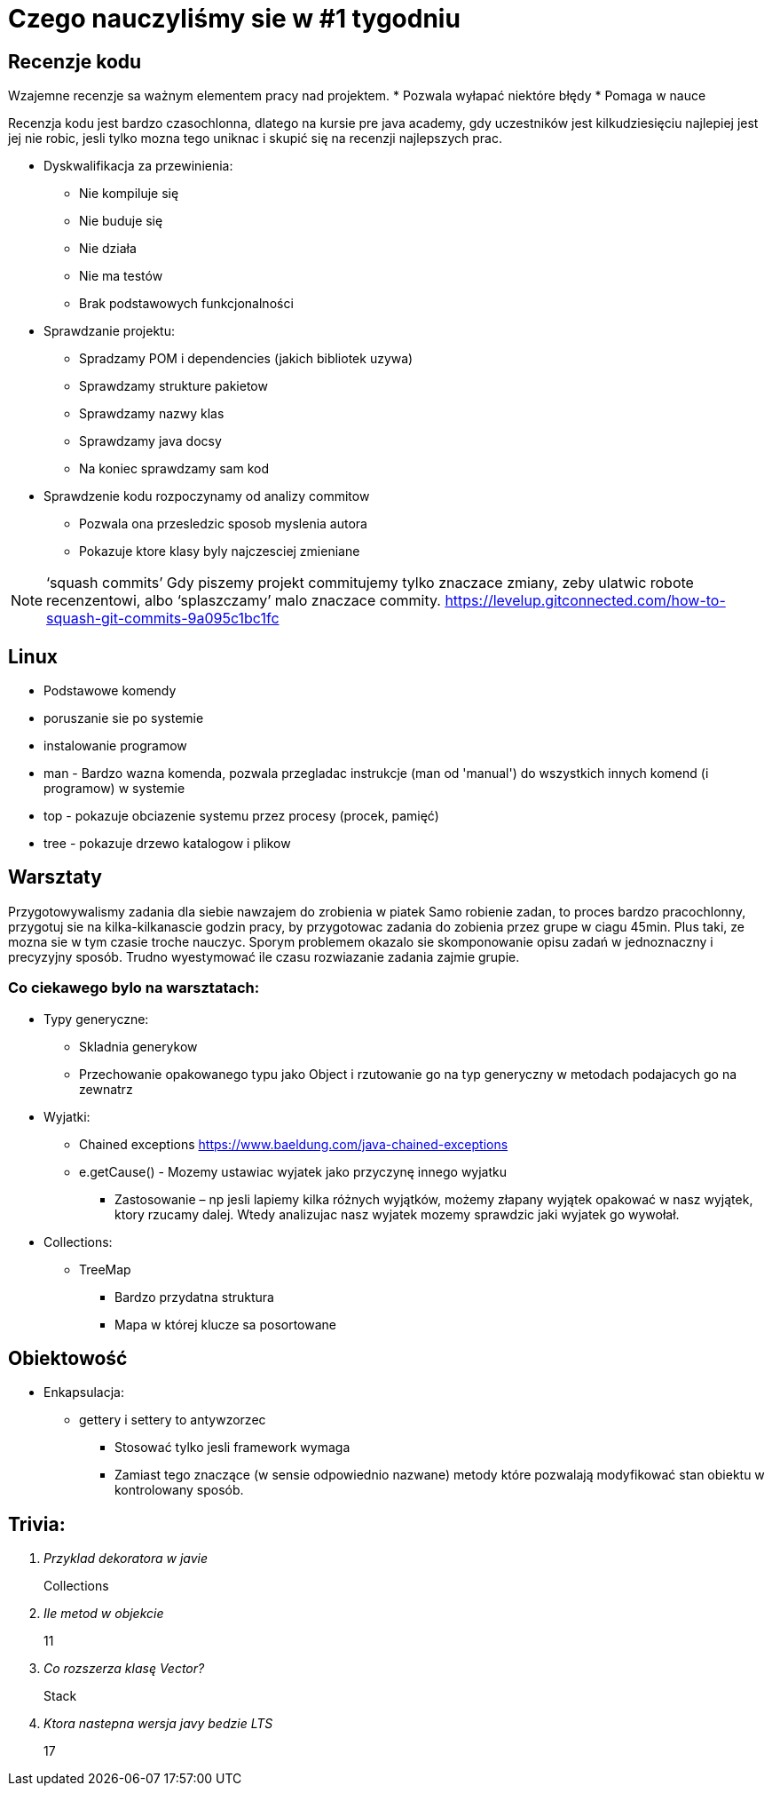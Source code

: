 = Czego nauczyliśmy sie w #1 tygodniu

== Recenzje kodu

Wzajemne recenzje sa ważnym elementem pracy nad projektem.
* Pozwala wyłapać niektóre błędy
* Pomaga w nauce

Recenzja kodu jest bardzo czasochlonna, dlatego na kursie pre java academy, gdy uczestników jest kilkudziesięciu najlepiej jest jej nie robic, jesli tylko mozna tego uniknac i skupić się na recenzji najlepszych prac.

* Dyskwalifikacja za przewinienia:
** Nie kompiluje się 
** Nie buduje się
** Nie działa 
** Nie ma testów 
** Brak podstawowych funkcjonalności
 
* Sprawdzanie projektu: 
** Spradzamy POM i dependencies (jakich bibliotek uzywa) 
** Sprawdzamy strukture pakietow
** Sprawdzamy nazwy klas 
** Sprawdzamy java docsy 
** Na koniec sprawdzamy sam kod 

* Sprawdzenie kodu rozpoczynamy od analizy commitow
** Pozwala ona przesledzic sposob myslenia autora
** Pokazuje ktore klasy byly najczesciej zmieniane

NOTE:  ‘squash commits’ Gdy piszemy projekt commitujemy tylko znaczace zmiany, zeby ulatwic robote recenzentowi, albo ‘splaszczamy’ malo znaczace commity. 
https://levelup.gitconnected.com/how-to-squash-git-commits-9a095c1bc1fc 

== Linux

* Podstawowe komendy
* poruszanie sie po systemie
* instalowanie programow
* man - Bardzo wazna komenda, pozwala przegladac instrukcje (man od 'manual') do wszystkich innych komend (i programow) w systemie
* top - pokazuje obciazenie systemu przez procesy (procek, pamięć)
* tree - pokazuje drzewo katalogow i plikow

== Warsztaty
Przygotowywalismy zadania dla siebie nawzajem do zrobienia w piatek
Samo robienie zadan, to proces bardzo pracochlonny, przygotuj sie na kilka-kilkanascie godzin pracy, by przygotowac zadania do zobienia przez grupe w ciagu 45min. Plus taki, ze mozna sie w tym czasie troche nauczyc.
Sporym problemem okazalo sie skomponowanie opisu zadań w jednoznaczny i precyzyjny sposób.
Trudno wyestymować ile czasu rozwiazanie zadania zajmie grupie.

=== Co ciekawego bylo na warsztatach:

* Typy generyczne:
** Skladnia generykow 
** Przechowanie opakowanego typu jako Object i rzutowanie go na typ generyczny w metodach podajacych go na zewnatrz
 
* Wyjatki: 
** Chained exceptions https://www.baeldung.com/java-chained-exceptions 
** e.getCause() - Mozemy ustawiac wyjatek jako przyczynę innego wyjatku 
*** Zastosowanie – np jesli lapiemy kilka różnych wyjątków,  możemy złapany wyjątek opakować w nasz wyjątek, ktory rzucamy dalej. Wtedy analizujac nasz wyjatek mozemy sprawdzic jaki wyjatek go wywołał. 

* Collections: 
** TreeMap  
*** Bardzo przydatna struktura 
*** Mapa w której klucze sa posortowane 

== Obiektowość  

* Enkapsulacja:
** gettery i settery to antywzorzec 
*** Stosować tylko jesli framework wymaga 
*** Zamiast tego znaczące (w sensie odpowiednio nazwane) metody które pozwalają modyfikować stan obiektu w kontrolowany sposób.

== Trivia:
[qanda]
Przyklad dekoratora w javie::
Collections

Ile metod w objekcie::
11

Co rozszerza klasę Vector?::
Stack 

Ktora nastepna wersja javy bedzie LTS::
17
 
 
